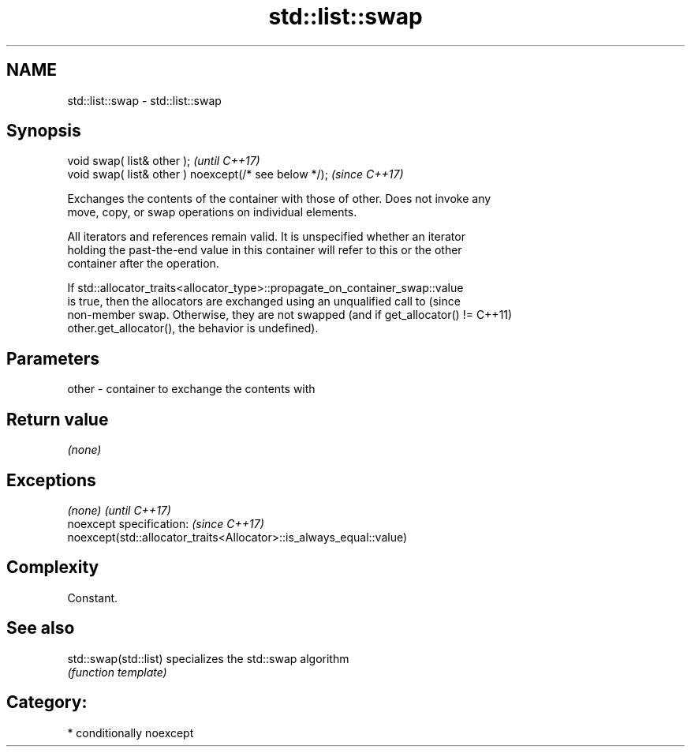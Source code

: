 .TH std::list::swap 3 "2018.03.28" "http://cppreference.com" "C++ Standard Libary"
.SH NAME
std::list::swap \- std::list::swap

.SH Synopsis
   void swap( list& other );                            \fI(until C++17)\fP
   void swap( list& other ) noexcept(/* see below */);  \fI(since C++17)\fP

   Exchanges the contents of the container with those of other. Does not invoke any
   move, copy, or swap operations on individual elements.

   All iterators and references remain valid. It is unspecified whether an iterator
   holding the past-the-end value in this container will refer to this or the other
   container after the operation.

   If std::allocator_traits<allocator_type>::propagate_on_container_swap::value
   is true, then the allocators are exchanged using an unqualified call to       (since
   non-member swap. Otherwise, they are not swapped (and if get_allocator() !=   C++11)
   other.get_allocator(), the behavior is undefined).

.SH Parameters

   other - container to exchange the contents with

.SH Return value

   \fI(none)\fP

.SH Exceptions

   \fI(none)\fP                                                             \fI(until C++17)\fP
   noexcept specification:                                            \fI(since C++17)\fP
   noexcept(std::allocator_traits<Allocator>::is_always_equal::value)

.SH Complexity

   Constant.

.SH See also

   std::swap(std::list) specializes the std::swap algorithm
                        \fI(function template)\fP 

.SH Category:

     * conditionally noexcept
